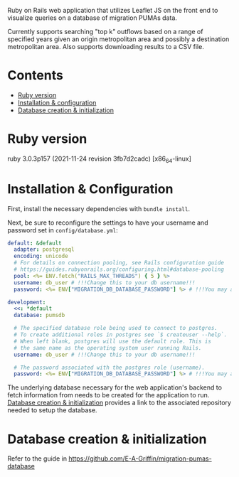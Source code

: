 # README
  Ruby on Rails web application that utilizes Leaflet JS on the front end to visualize queries on a database of migration PUMAs data.

[[./app/assets/images/sample-img.png]]

Currently supports searching "top k" outflows based on a range of specified years given an origin metropolitan area and possibly a destination metropolitan area. Also supports downloading results to a CSV file.

* Contents
- [[#ruby-version][Ruby version]]
- [[#installation--configuration][Installation & configuration]]
- [[#database-creation--initialization][Database creation & initialization]]

* Ruby version
:PROPERTIES:
:CUSTOM_ID: ruby-version
:END:
ruby 3.0.3p157 (2021-11-24 revision 3fb7d2cadc) [x86_64-linux]

* Installation & Configuration
:PROPERTIES:
:CUSTOM_ID: installation--configuration
:END:
First, install the necessary dependencies with ~bundle install~.

Next, be sure to reconfigure the settings to have your username and password set in ~config/database.yml~:
#+BEGIN_SRC yaml
default: &default
  adapter: postgresql
  encoding: unicode
  # For details on connection pooling, see Rails configuration guide
  # https://guides.rubyonrails.org/configuring.html#database-pooling
  pool: <%= ENV.fetch("RAILS_MAX_THREADS") { 5 } %>
  username: db_user # !!!Change this to your db username!!!
  password: <%= ENV["MIGRATION_DB_DATABASE_PASSWORD"] %> # !!!You may also need to change this!!!

development:
  <<: *default
  database: pumsdb

  # The specified database role being used to connect to postgres.
  # To create additional roles in postgres see `$ createuser --help`.
  # When left blank, postgres will use the default role. This is
  # the same name as the operating system user running Rails.
  username: db_user # !!!Change this to your db username!!!

  # The password associated with the postgres role (username).
  password: <%= ENV["MIGRATION_DB_DATABASE_PASSWORD"] %> # !!!You may also need to change this!!!
#+END_SRC

The underlying database necessary for the web application's backend to fetch information from needs to be created for the application to run. [[#database_creation+initialization][Database creation & initialization]] provides a link to the associated repository needed to setup the database.
* Database creation & initialization
:PROPERTIES:
:CUSTOM_ID: database-creation--initialization
:END:
Refer to the guide in https://github.com/E-A-Griffin/migration-pumas-database
